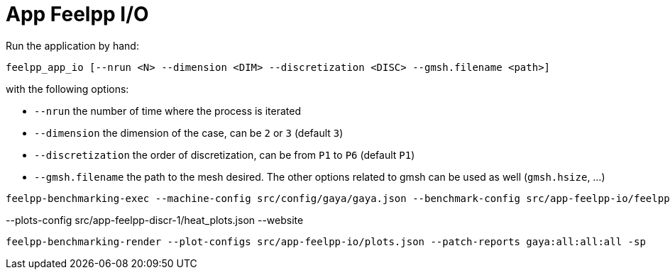= App Feelpp I/O

Run the application by hand:

[source, bash]
----
feelpp_app_io [--nrun <N> --dimension <DIM> --discretization <DISC> --gmsh.filename <path>]
----
with the following options:

- `--nrun` the number of time where the process is iterated
- `--dimension` the dimension of the case, can be `2` or `3` (default `3`)
- `--discretization` the order of discretization, can be from `P1` to  `P6` (default `P1`)
- `--gmsh.filename` the path to the mesh desired. The other options related to gmsh can be used as well (`gmsh.hsize`, ...)



[source, bash]
----
feelpp-benchmarking-exec --machine-config src/config/gaya/gaya.json --benchmark-config src/app-feelpp-io/feelpp-io.json -rc src/config/gaya/reframe.py
----

--plots-config src/app-feelpp-discr-1/heat_plots.json --website


[source, bash]
----
feelpp-benchmarking-render --plot-configs src/app-feelpp-io/plots.json --patch-reports gaya:all:all:all -sp
----